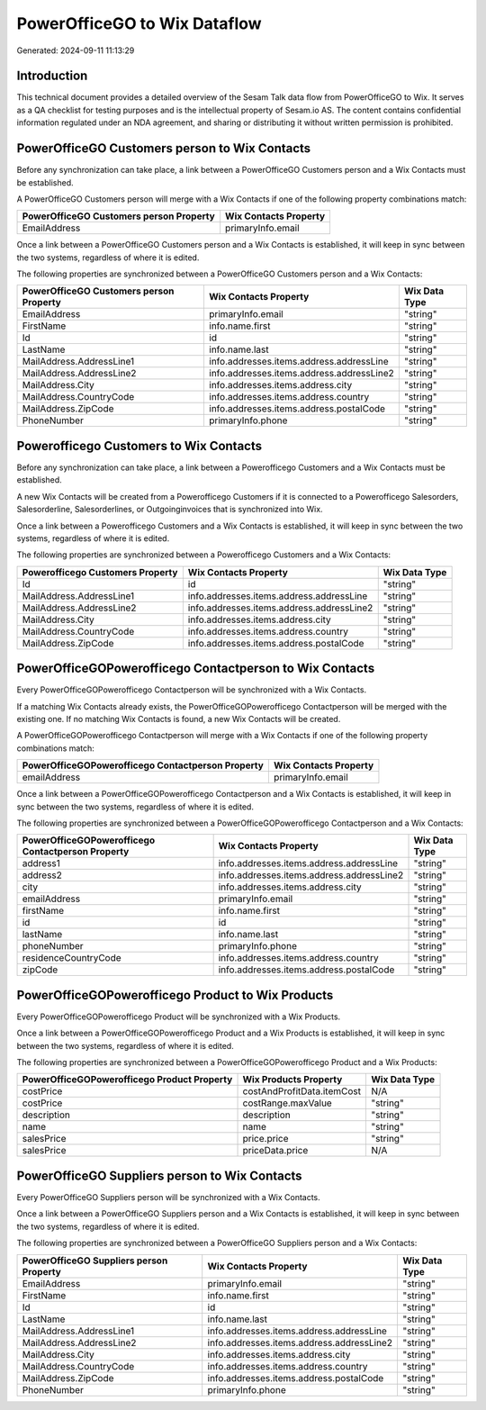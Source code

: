 =============================
PowerOfficeGO to Wix Dataflow
=============================

Generated: 2024-09-11 11:13:29

Introduction
------------

This technical document provides a detailed overview of the Sesam Talk data flow from PowerOfficeGO to Wix. It serves as a QA checklist for testing purposes and is the intellectual property of Sesam.io AS. The content contains confidential information regulated under an NDA agreement, and sharing or distributing it without written permission is prohibited.

PowerOfficeGO Customers person to Wix Contacts
----------------------------------------------
Before any synchronization can take place, a link between a PowerOfficeGO Customers person and a Wix Contacts must be established.

A PowerOfficeGO Customers person will merge with a Wix Contacts if one of the following property combinations match:

.. list-table::
   :header-rows: 1

   * - PowerOfficeGO Customers person Property
     - Wix Contacts Property
   * - EmailAddress
     - primaryInfo.email

Once a link between a PowerOfficeGO Customers person and a Wix Contacts is established, it will keep in sync between the two systems, regardless of where it is edited.

The following properties are synchronized between a PowerOfficeGO Customers person and a Wix Contacts:

.. list-table::
   :header-rows: 1

   * - PowerOfficeGO Customers person Property
     - Wix Contacts Property
     - Wix Data Type
   * - EmailAddress
     - primaryInfo.email
     - "string"
   * - FirstName
     - info.name.first
     - "string"
   * - Id
     - id
     - "string"
   * - LastName
     - info.name.last
     - "string"
   * - MailAddress.AddressLine1
     - info.addresses.items.address.addressLine
     - "string"
   * - MailAddress.AddressLine2
     - info.addresses.items.address.addressLine2
     - "string"
   * - MailAddress.City
     - info.addresses.items.address.city
     - "string"
   * - MailAddress.CountryCode
     - info.addresses.items.address.country
     - "string"
   * - MailAddress.ZipCode
     - info.addresses.items.address.postalCode
     - "string"
   * - PhoneNumber
     - primaryInfo.phone
     - "string"


Powerofficego Customers to Wix Contacts
---------------------------------------
Before any synchronization can take place, a link between a Powerofficego Customers and a Wix Contacts must be established.

A new Wix Contacts will be created from a Powerofficego Customers if it is connected to a Powerofficego Salesorders, Salesorderline, Salesorderlines, or Outgoinginvoices that is synchronized into Wix.

Once a link between a Powerofficego Customers and a Wix Contacts is established, it will keep in sync between the two systems, regardless of where it is edited.

The following properties are synchronized between a Powerofficego Customers and a Wix Contacts:

.. list-table::
   :header-rows: 1

   * - Powerofficego Customers Property
     - Wix Contacts Property
     - Wix Data Type
   * - Id
     - id
     - "string"
   * - MailAddress.AddressLine1
     - info.addresses.items.address.addressLine
     - "string"
   * - MailAddress.AddressLine2
     - info.addresses.items.address.addressLine2
     - "string"
   * - MailAddress.City
     - info.addresses.items.address.city
     - "string"
   * - MailAddress.CountryCode
     - info.addresses.items.address.country
     - "string"
   * - MailAddress.ZipCode
     - info.addresses.items.address.postalCode
     - "string"


PowerOfficeGOPowerofficego Contactperson to Wix Contacts
--------------------------------------------------------
Every PowerOfficeGOPowerofficego Contactperson will be synchronized with a Wix Contacts.

If a matching Wix Contacts already exists, the PowerOfficeGOPowerofficego Contactperson will be merged with the existing one.
If no matching Wix Contacts is found, a new Wix Contacts will be created.

A PowerOfficeGOPowerofficego Contactperson will merge with a Wix Contacts if one of the following property combinations match:

.. list-table::
   :header-rows: 1

   * - PowerOfficeGOPowerofficego Contactperson Property
     - Wix Contacts Property
   * - emailAddress
     - primaryInfo.email

Once a link between a PowerOfficeGOPowerofficego Contactperson and a Wix Contacts is established, it will keep in sync between the two systems, regardless of where it is edited.

The following properties are synchronized between a PowerOfficeGOPowerofficego Contactperson and a Wix Contacts:

.. list-table::
   :header-rows: 1

   * - PowerOfficeGOPowerofficego Contactperson Property
     - Wix Contacts Property
     - Wix Data Type
   * - address1
     - info.addresses.items.address.addressLine
     - "string"
   * - address2
     - info.addresses.items.address.addressLine2
     - "string"
   * - city
     - info.addresses.items.address.city
     - "string"
   * - emailAddress
     - primaryInfo.email
     - "string"
   * - firstName
     - info.name.first
     - "string"
   * - id
     - id
     - "string"
   * - lastName
     - info.name.last
     - "string"
   * - phoneNumber
     - primaryInfo.phone
     - "string"
   * - residenceCountryCode
     - info.addresses.items.address.country
     - "string"
   * - zipCode
     - info.addresses.items.address.postalCode
     - "string"


PowerOfficeGOPowerofficego Product to Wix Products
--------------------------------------------------
Every PowerOfficeGOPowerofficego Product will be synchronized with a Wix Products.

Once a link between a PowerOfficeGOPowerofficego Product and a Wix Products is established, it will keep in sync between the two systems, regardless of where it is edited.

The following properties are synchronized between a PowerOfficeGOPowerofficego Product and a Wix Products:

.. list-table::
   :header-rows: 1

   * - PowerOfficeGOPowerofficego Product Property
     - Wix Products Property
     - Wix Data Type
   * - costPrice
     - costAndProfitData.itemCost
     - N/A
   * - costPrice
     - costRange.maxValue
     - "string"
   * - description
     - description
     - "string"
   * - name
     - name
     - "string"
   * - salesPrice
     - price.price
     - "string"
   * - salesPrice
     - priceData.price
     - N/A


PowerOfficeGO Suppliers person to Wix Contacts
----------------------------------------------
Every PowerOfficeGO Suppliers person will be synchronized with a Wix Contacts.

Once a link between a PowerOfficeGO Suppliers person and a Wix Contacts is established, it will keep in sync between the two systems, regardless of where it is edited.

The following properties are synchronized between a PowerOfficeGO Suppliers person and a Wix Contacts:

.. list-table::
   :header-rows: 1

   * - PowerOfficeGO Suppliers person Property
     - Wix Contacts Property
     - Wix Data Type
   * - EmailAddress
     - primaryInfo.email
     - "string"
   * - FirstName
     - info.name.first
     - "string"
   * - Id
     - id
     - "string"
   * - LastName
     - info.name.last
     - "string"
   * - MailAddress.AddressLine1
     - info.addresses.items.address.addressLine
     - "string"
   * - MailAddress.AddressLine2
     - info.addresses.items.address.addressLine2
     - "string"
   * - MailAddress.City
     - info.addresses.items.address.city
     - "string"
   * - MailAddress.CountryCode
     - info.addresses.items.address.country
     - "string"
   * - MailAddress.ZipCode
     - info.addresses.items.address.postalCode
     - "string"
   * - PhoneNumber
     - primaryInfo.phone
     - "string"

